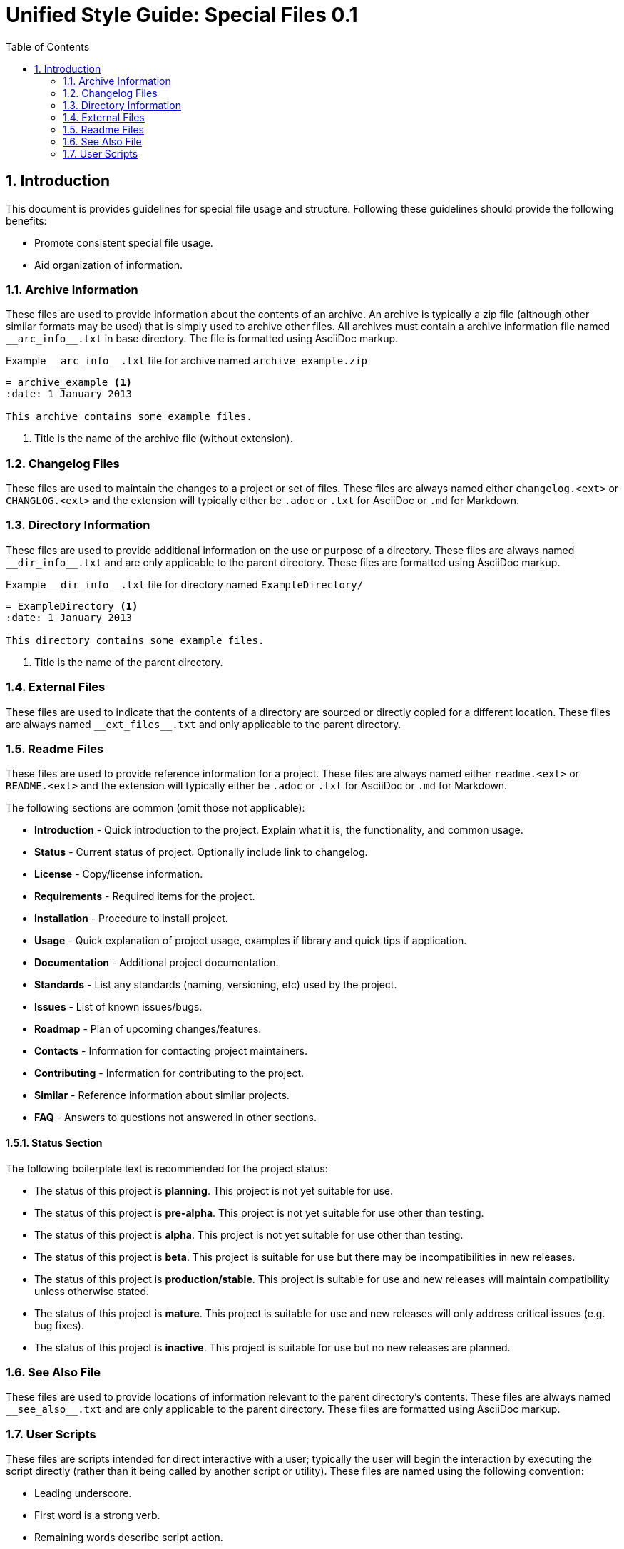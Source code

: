 = Unified Style Guide: Special Files {revnum}
:revnum: 0.1
:numbered:
:toc2:

== Introduction
This document is provides guidelines for special file usage and structure. Following these guidelines should provide the following benefits:

  - Promote consistent special file usage.
  - Aid organization of information.

=== Archive Information
These files are used to provide information about the contents of an archive. An archive is typically a zip file (although other similar formats may be used) that is simply used to archive other files. All archives must contain a archive information file named `+__arc_info__.txt+` in base directory. The file is formatted using AsciiDoc markup.

.Example `+__arc_info__.txt+` file for archive named `archive_example.zip`
--------
= archive_example <1>
:date: 1 January 2013

This archive contains some example files.
--------

<1> Title is the name of the archive file (without extension).

=== Changelog Files
These files are used to maintain the changes to a project or set of files. These files are always named either `changelog.<ext>` or `CHANGLOG.<ext>` and the extension will typically either be `.adoc` or `.txt` for AsciiDoc or `.md` for Markdown.

=== Directory Information
These files are used to provide additional information on the use or purpose of a directory. These files are always named `+__dir_info__.txt+` and are only applicable to the parent directory. These files are formatted using AsciiDoc markup.

.Example `+__dir_info__.txt+` file for directory named `ExampleDirectory/`
--------
= ExampleDirectory <1>
:date: 1 January 2013

This directory contains some example files.
--------

<1> Title is the name of the parent directory.

=== External Files
These files are used to indicate that the contents of a directory are sourced or directly copied for a different location. These files are always named `+__ext_files__.txt+` and only applicable to the parent directory.

=== Readme Files
These files are used to provide reference information for a project. These files are always named either `readme.<ext>` or `README.<ext>` and the extension will typically either be `.adoc` or `.txt` for AsciiDoc or `.md` for Markdown.

The following sections are common (omit those not applicable):

  - *Introduction* - Quick introduction to the project. Explain what it is, the functionality, and common usage.
  - *Status* - Current status of project. Optionally include link to changelog.
  - *License* - Copy/license information.
  - *Requirements* - Required items for the project.
  - *Installation* - Procedure to install project.
  - *Usage* - Quick explanation of project usage, examples if library and quick tips if application.
  - *Documentation* - Additional project documentation.
  - *Standards* - List any standards (naming, versioning, etc) used by the project.
  - *Issues* - List of known issues/bugs.
  - *Roadmap* - Plan of upcoming changes/features.
  - *Contacts* - Information for contacting project maintainers.
  - *Contributing* - Information for contributing to the project.
  - *Similar* - Reference information about similar projects.
  - *FAQ* - Answers to questions not answered in other sections.

==== Status Section
The following boilerplate text is recommended for the project status:

  - The status of this project is **planning**. This project is not yet suitable for use.
  - The status of this project is **pre-alpha**. This project is not yet suitable for use other than testing.
  - The status of this project is **alpha**. This project is not yet suitable for use other than testing.
  - The status of this project is **beta**. This project is suitable for use but there may be incompatibilities in new releases.
  - The status of this project is **production/stable**. This project is suitable for use and new releases will maintain compatibility unless otherwise stated.
  - The status of this project is **mature**. This project is suitable for use and new releases will only address critical issues (e.g. bug fixes).
  - The status of this project is **inactive**. This project is suitable for use but no new releases are planned.

=== See Also File
These files are used to provide locations of information relevant to the parent directory's contents. These files are always named `+__see_also__.txt+` and are only applicable to the parent directory. These files are formatted using AsciiDoc markup.

=== User Scripts
These files are scripts intended for direct interactive with a user; typically the user will begin the interaction by executing the script directly (rather than it being called by another script or utility). These files are named using the following convention:

  - Leading underscore.
  - First word is a strong verb.
  - Remaining words describe script action.
  - Typically no longer than four words.
  - Capitalize the first letter of each word.
  - Separate words with an underscore.
  - Extension is based on the script type.

See the following examples:

  - `_Cleanup.bat`
  - `_Build_HTML.py`
  - `_Start_Test_Server.sh`
